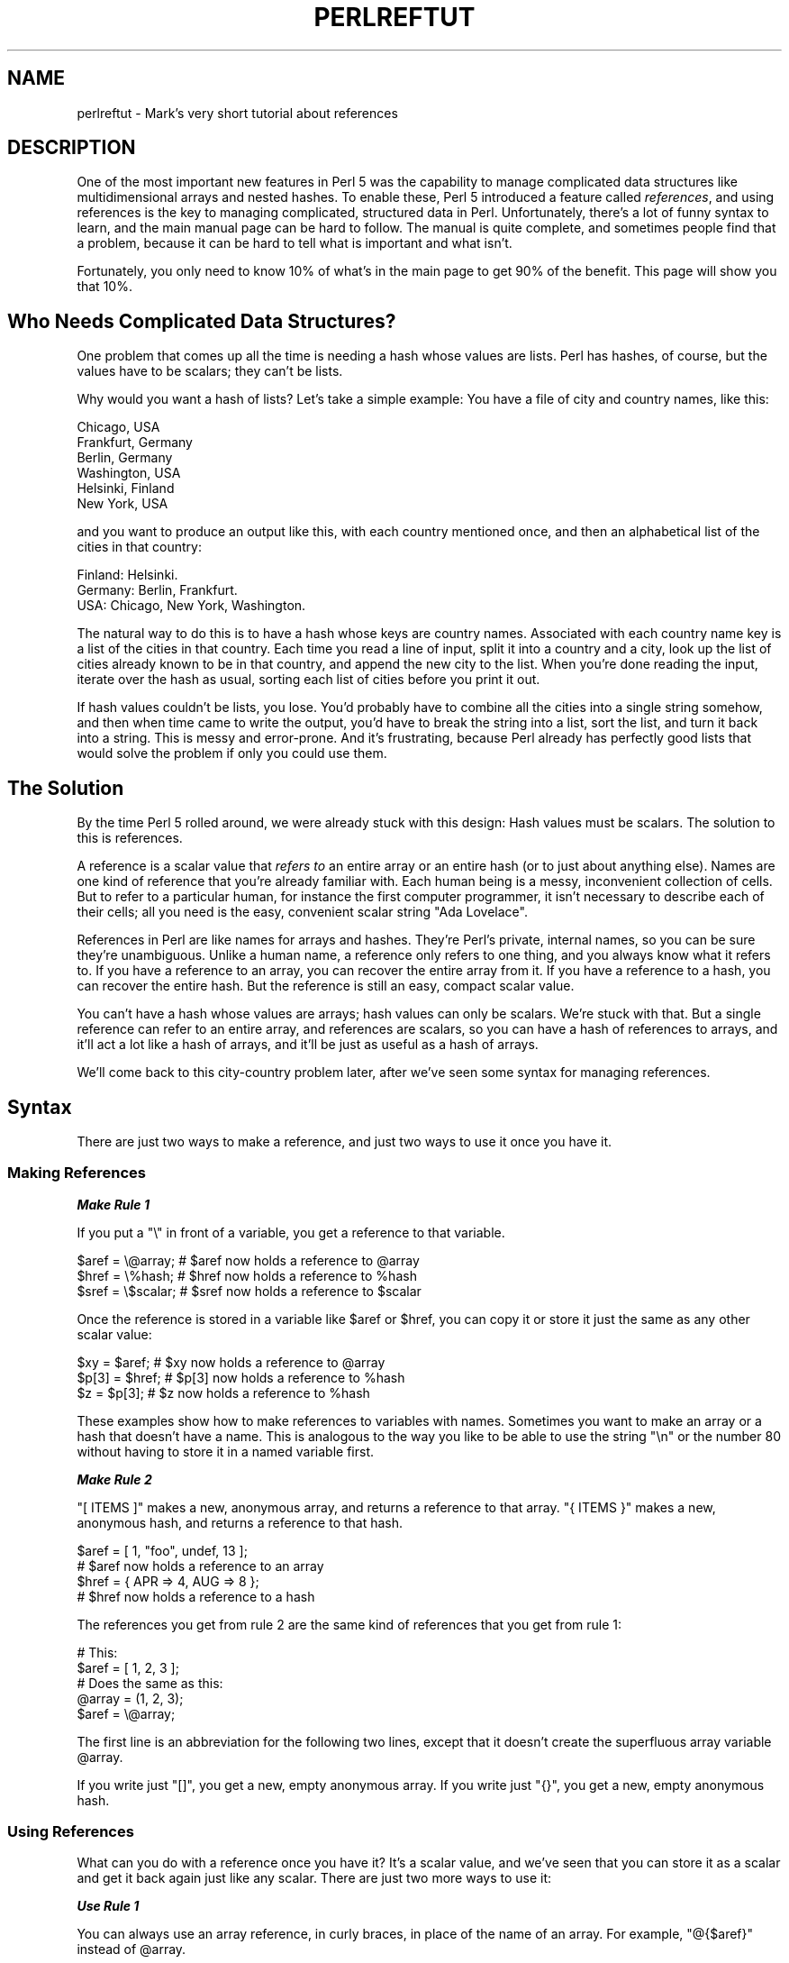 .\" Automatically generated by Pod::Man 4.14 (Pod::Simple 3.42)
.\"
.\" Standard preamble:
.\" ========================================================================
.de Sp \" Vertical space (when we can't use .PP)
.if t .sp .5v
.if n .sp
..
.de Vb \" Begin verbatim text
.ft CW
.nf
.ne \\$1
..
.de Ve \" End verbatim text
.ft R
.fi
..
.\" Set up some character translations and predefined strings.  \*(-- will
.\" give an unbreakable dash, \*(PI will give pi, \*(L" will give a left
.\" double quote, and \*(R" will give a right double quote.  \*(C+ will
.\" give a nicer C++.  Capital omega is used to do unbreakable dashes and
.\" therefore won't be available.  \*(C` and \*(C' expand to `' in nroff,
.\" nothing in troff, for use with C<>.
.tr \(*W-
.ds C+ C\v'-.1v'\h'-1p'\s-2+\h'-1p'+\s0\v'.1v'\h'-1p'
.ie n \{\
.    ds -- \(*W-
.    ds PI pi
.    if (\n(.H=4u)&(1m=24u) .ds -- \(*W\h'-12u'\(*W\h'-12u'-\" diablo 10 pitch
.    if (\n(.H=4u)&(1m=20u) .ds -- \(*W\h'-12u'\(*W\h'-8u'-\"  diablo 12 pitch
.    ds L" ""
.    ds R" ""
.    ds C` ""
.    ds C' ""
'br\}
.el\{\
.    ds -- \|\(em\|
.    ds PI \(*p
.    ds L" ``
.    ds R" ''
.    ds C`
.    ds C'
'br\}
.\"
.\" Escape single quotes in literal strings from groff's Unicode transform.
.ie \n(.g .ds Aq \(aq
.el       .ds Aq '
.\"
.\" If the F register is >0, we'll generate index entries on stderr for
.\" titles (.TH), headers (.SH), subsections (.SS), items (.Ip), and index
.\" entries marked with X<> in POD.  Of course, you'll have to process the
.\" output yourself in some meaningful fashion.
.\"
.\" Avoid warning from groff about undefined register 'F'.
.de IX
..
.nr rF 0
.if \n(.g .if rF .nr rF 1
.if (\n(rF:(\n(.g==0)) \{\
.    if \nF \{\
.        de IX
.        tm Index:\\$1\t\\n%\t"\\$2"
..
.        if !\nF==2 \{\
.            nr % 0
.            nr F 2
.        \}
.    \}
.\}
.rr rF
.\"
.\" Accent mark definitions (@(#)ms.acc 1.5 88/02/08 SMI; from UCB 4.2).
.\" Fear.  Run.  Save yourself.  No user-serviceable parts.
.    \" fudge factors for nroff and troff
.if n \{\
.    ds #H 0
.    ds #V .8m
.    ds #F .3m
.    ds #[ \f1
.    ds #] \fP
.\}
.if t \{\
.    ds #H ((1u-(\\\\n(.fu%2u))*.13m)
.    ds #V .6m
.    ds #F 0
.    ds #[ \&
.    ds #] \&
.\}
.    \" simple accents for nroff and troff
.if n \{\
.    ds ' \&
.    ds ` \&
.    ds ^ \&
.    ds , \&
.    ds ~ ~
.    ds /
.\}
.if t \{\
.    ds ' \\k:\h'-(\\n(.wu*8/10-\*(#H)'\'\h"|\\n:u"
.    ds ` \\k:\h'-(\\n(.wu*8/10-\*(#H)'\`\h'|\\n:u'
.    ds ^ \\k:\h'-(\\n(.wu*10/11-\*(#H)'^\h'|\\n:u'
.    ds , \\k:\h'-(\\n(.wu*8/10)',\h'|\\n:u'
.    ds ~ \\k:\h'-(\\n(.wu-\*(#H-.1m)'~\h'|\\n:u'
.    ds / \\k:\h'-(\\n(.wu*8/10-\*(#H)'\z\(sl\h'|\\n:u'
.\}
.    \" troff and (daisy-wheel) nroff accents
.ds : \\k:\h'-(\\n(.wu*8/10-\*(#H+.1m+\*(#F)'\v'-\*(#V'\z.\h'.2m+\*(#F'.\h'|\\n:u'\v'\*(#V'
.ds 8 \h'\*(#H'\(*b\h'-\*(#H'
.ds o \\k:\h'-(\\n(.wu+\w'\(de'u-\*(#H)/2u'\v'-.3n'\*(#[\z\(de\v'.3n'\h'|\\n:u'\*(#]
.ds d- \h'\*(#H'\(pd\h'-\w'~'u'\v'-.25m'\f2\(hy\fP\v'.25m'\h'-\*(#H'
.ds D- D\\k:\h'-\w'D'u'\v'-.11m'\z\(hy\v'.11m'\h'|\\n:u'
.ds th \*(#[\v'.3m'\s+1I\s-1\v'-.3m'\h'-(\w'I'u*2/3)'\s-1o\s+1\*(#]
.ds Th \*(#[\s+2I\s-2\h'-\w'I'u*3/5'\v'-.3m'o\v'.3m'\*(#]
.ds ae a\h'-(\w'a'u*4/10)'e
.ds Ae A\h'-(\w'A'u*4/10)'E
.    \" corrections for vroff
.if v .ds ~ \\k:\h'-(\\n(.wu*9/10-\*(#H)'\s-2\u~\d\s+2\h'|\\n:u'
.if v .ds ^ \\k:\h'-(\\n(.wu*10/11-\*(#H)'\v'-.4m'^\v'.4m'\h'|\\n:u'
.    \" for low resolution devices (crt and lpr)
.if \n(.H>23 .if \n(.V>19 \
\{\
.    ds : e
.    ds 8 ss
.    ds o a
.    ds d- d\h'-1'\(ga
.    ds D- D\h'-1'\(hy
.    ds th \o'bp'
.    ds Th \o'LP'
.    ds ae ae
.    ds Ae AE
.\}
.rm #[ #] #H #V #F C
.\" ========================================================================
.\"
.IX Title "PERLREFTUT 1"
.TH PERLREFTUT 1 "2022-03-15" "perl v5.34.1" "Perl Programmers Reference Guide"
.\" For nroff, turn off justification.  Always turn off hyphenation; it makes
.\" way too many mistakes in technical documents.
.if n .ad l
.nh
.SH "NAME"
perlreftut \- Mark's very short tutorial about references
.SH "DESCRIPTION"
.IX Header "DESCRIPTION"
One of the most important new features in Perl 5 was the capability to
manage complicated data structures like multidimensional arrays and
nested hashes.  To enable these, Perl 5 introduced a feature called
\&\fIreferences\fR, and using references is the key to managing complicated,
structured data in Perl.  Unfortunately, there's a lot of funny syntax
to learn, and the main manual page can be hard to follow.  The manual
is quite complete, and sometimes people find that a problem, because
it can be hard to tell what is important and what isn't.
.PP
Fortunately, you only need to know 10% of what's in the main page to get
90% of the benefit.  This page will show you that 10%.
.SH "Who Needs Complicated Data Structures?"
.IX Header "Who Needs Complicated Data Structures?"
One problem that comes up all the time is needing a hash whose values are
lists.  Perl has hashes, of course, but the values have to be scalars;
they can't be lists.
.PP
Why would you want a hash of lists?  Let's take a simple example: You
have a file of city and country names, like this:
.PP
.Vb 6
\&        Chicago, USA
\&        Frankfurt, Germany
\&        Berlin, Germany
\&        Washington, USA
\&        Helsinki, Finland
\&        New York, USA
.Ve
.PP
and you want to produce an output like this, with each country mentioned
once, and then an alphabetical list of the cities in that country:
.PP
.Vb 3
\&        Finland: Helsinki.
\&        Germany: Berlin, Frankfurt.
\&        USA:  Chicago, New York, Washington.
.Ve
.PP
The natural way to do this is to have a hash whose keys are country
names.  Associated with each country name key is a list of the cities in
that country.  Each time you read a line of input, split it into a country
and a city, look up the list of cities already known to be in that
country, and append the new city to the list.  When you're done reading
the input, iterate over the hash as usual, sorting each list of cities
before you print it out.
.PP
If hash values couldn't be lists, you lose.  You'd probably have to
combine all the cities into a single string somehow, and then when
time came to write the output, you'd have to break the string into a
list, sort the list, and turn it back into a string.  This is messy
and error-prone.  And it's frustrating, because Perl already has
perfectly good lists that would solve the problem if only you could
use them.
.SH "The Solution"
.IX Header "The Solution"
By the time Perl 5 rolled around, we were already stuck with this
design: Hash values must be scalars.  The solution to this is
references.
.PP
A reference is a scalar value that \fIrefers to\fR an entire array or an
entire hash (or to just about anything else).  Names are one kind of
reference that you're already familiar with.  Each human being is a
messy, inconvenient collection of cells. But to refer to a particular
human, for instance the first computer programmer, it isn't necessary to
describe each of their cells; all you need is the easy, convenient
scalar string \*(L"Ada Lovelace\*(R".
.PP
References in Perl are like names for arrays and hashes.  They're
Perl's private, internal names, so you can be sure they're
unambiguous.  Unlike a human name, a reference only refers to one
thing, and you always know what it refers to.  If you have a reference
to an array, you can recover the entire array from it.  If you have a
reference to a hash, you can recover the entire hash.  But the
reference is still an easy, compact scalar value.
.PP
You can't have a hash whose values are arrays; hash values can only be
scalars.  We're stuck with that.  But a single reference can refer to
an entire array, and references are scalars, so you can have a hash of
references to arrays, and it'll act a lot like a hash of arrays, and
it'll be just as useful as a hash of arrays.
.PP
We'll come back to this city-country problem later, after we've seen
some syntax for managing references.
.SH "Syntax"
.IX Header "Syntax"
There are just two ways to make a reference, and just two ways to use
it once you have it.
.SS "Making References"
.IX Subsection "Making References"
\fI\f(BIMake Rule 1\fI\fR
.IX Subsection "Make Rule 1"
.PP
If you put a \f(CW\*(C`\e\*(C'\fR in front of a variable, you get a
reference to that variable.
.PP
.Vb 3
\&    $aref = \e@array;         # $aref now holds a reference to @array
\&    $href = \e%hash;          # $href now holds a reference to %hash
\&    $sref = \e$scalar;        # $sref now holds a reference to $scalar
.Ve
.PP
Once the reference is stored in a variable like \f(CW$aref\fR or \f(CW$href\fR, you
can copy it or store it just the same as any other scalar value:
.PP
.Vb 3
\&    $xy = $aref;             # $xy now holds a reference to @array
\&    $p[3] = $href;           # $p[3] now holds a reference to %hash
\&    $z = $p[3];              # $z now holds a reference to %hash
.Ve
.PP
These examples show how to make references to variables with names.
Sometimes you want to make an array or a hash that doesn't have a
name.  This is analogous to the way you like to be able to use the
string \f(CW"\en"\fR or the number 80 without having to store it in a named
variable first.
.PP
\fI\f(BIMake Rule 2\fI\fR
.IX Subsection "Make Rule 2"
.PP
\&\f(CW\*(C`[ ITEMS ]\*(C'\fR makes a new, anonymous array, and returns a reference to
that array.  \f(CW\*(C`{ ITEMS }\*(C'\fR makes a new, anonymous hash, and returns a
reference to that hash.
.PP
.Vb 2
\&    $aref = [ 1, "foo", undef, 13 ];
\&    # $aref now holds a reference to an array
\&
\&    $href = { APR => 4, AUG => 8 };
\&    # $href now holds a reference to a hash
.Ve
.PP
The references you get from rule 2 are the same kind of
references that you get from rule 1:
.PP
.Vb 2
\&        # This:
\&        $aref = [ 1, 2, 3 ];
\&
\&        # Does the same as this:
\&        @array = (1, 2, 3);
\&        $aref = \e@array;
.Ve
.PP
The first line is an abbreviation for the following two lines, except
that it doesn't create the superfluous array variable \f(CW@array\fR.
.PP
If you write just \f(CW\*(C`[]\*(C'\fR, you get a new, empty anonymous array.
If you write just \f(CW\*(C`{}\*(C'\fR, you get a new, empty anonymous hash.
.SS "Using References"
.IX Subsection "Using References"
What can you do with a reference once you have it?  It's a scalar
value, and we've seen that you can store it as a scalar and get it back
again just like any scalar.  There are just two more ways to use it:
.PP
\fI\f(BIUse Rule 1\fI\fR
.IX Subsection "Use Rule 1"
.PP
You can always use an array reference, in curly braces, in place of
the name of an array.  For example, \f(CW\*(C`@{$aref}\*(C'\fR instead of \f(CW@array\fR.
.PP
Here are some examples of that:
.PP
Arrays:
.PP
.Vb 4
\&        @a              @{$aref}                An array
\&        reverse @a      reverse @{$aref}        Reverse the array
\&        $a[3]           ${$aref}[3]             An element of the array
\&        $a[3] = 17;     ${$aref}[3] = 17        Assigning an element
.Ve
.PP
On each line are two expressions that do the same thing.  The
left-hand versions operate on the array \f(CW@a\fR.  The right-hand
versions operate on the array that is referred to by \f(CW$aref\fR.  Once
they find the array they're operating on, both versions do the same
things to the arrays.
.PP
Using a hash reference is \fIexactly\fR the same:
.PP
.Vb 4
\&        %h              %{$href}              A hash
\&        keys %h         keys %{$href}         Get the keys from the hash
\&        $h{\*(Aqred\*(Aq}       ${$href}{\*(Aqred\*(Aq}       An element of the hash
\&        $h{\*(Aqred\*(Aq} = 17  ${$href}{\*(Aqred\*(Aq} = 17  Assigning an element
.Ve
.PP
Whatever you want to do with a reference, \fBUse Rule 1\fR tells you how
to do it.  You just write the Perl code that you would have written
for doing the same thing to a regular array or hash, and then replace
the array or hash name with \f(CW\*(C`{$reference}\*(C'\fR.  \*(L"How do I loop over an
array when all I have is a reference?\*(R"  Well, to loop over an array, you
would write
.PP
.Vb 3
\&        for my $element (@array) {
\&          ...
\&        }
.Ve
.PP
so replace the array name, \f(CW@array\fR, with the reference:
.PP
.Vb 3
\&        for my $element (@{$aref}) {
\&          ...
\&        }
.Ve
.PP
\&\*(L"How do I print out the contents of a hash when all I have is a
reference?\*(R"  First write the code for printing out a hash:
.PP
.Vb 3
\&        for my $key (keys %hash) {
\&          print "$key => $hash{$key}\en";
\&        }
.Ve
.PP
And then replace the hash name with the reference:
.PP
.Vb 3
\&        for my $key (keys %{$href}) {
\&          print "$key => ${$href}{$key}\en";
\&        }
.Ve
.PP
\fI\f(BIUse Rule 2\fI\fR
.IX Subsection "Use Rule 2"
.PP
\&\fBUse Rule 1\fR is all you really need, because it tells
you how to do absolutely everything you ever need to do with references.
But the most common thing to do with an array or a hash is to extract a
single element, and the \fBUse Rule 1\fR notation is
cumbersome.  So there is an abbreviation.
.PP
\&\f(CW\*(C`${$aref}[3]\*(C'\fR is too hard to read, so you can write \f(CW\*(C`$aref\->[3]\*(C'\fR
instead.
.PP
\&\f(CW\*(C`${$href}{red}\*(C'\fR is too hard to read, so you can write
\&\f(CW\*(C`$href\->{red}\*(C'\fR instead.
.PP
If \f(CW$aref\fR holds a reference to an array, then \f(CW\*(C`$aref\->[3]\*(C'\fR is
the fourth element of the array.  Don't confuse this with \f(CW$aref[3]\fR,
which is the fourth element of a totally different array, one
deceptively named \f(CW@aref\fR.  \f(CW$aref\fR and \f(CW@aref\fR are unrelated the
same way that \f(CW$item\fR and \f(CW@item\fR are.
.PP
Similarly, \f(CW\*(C`$href\->{\*(Aqred\*(Aq}\*(C'\fR is part of the hash referred to by
the scalar variable \f(CW$href\fR, perhaps even one with no name.
\&\f(CW$href{\*(Aqred\*(Aq}\fR is part of the deceptively named \f(CW%href\fR hash.  It's
easy to forget to leave out the \f(CW\*(C`\->\*(C'\fR, and if you do, you'll get
bizarre results when your program gets array and hash elements out of
totally unexpected hashes and arrays that weren't the ones you wanted
to use.
.SS "An Example"
.IX Subsection "An Example"
Let's see a quick example of how all this is useful.
.PP
First, remember that \f(CW\*(C`[1, 2, 3]\*(C'\fR makes an anonymous array containing
\&\f(CW\*(C`(1, 2, 3)\*(C'\fR, and gives you a reference to that array.
.PP
Now think about
.PP
.Vb 4
\&        @a = ( [1, 2, 3],
\&               [4, 5, 6],
\&               [7, 8, 9]
\&             );
.Ve
.PP
\&\f(CW@a\fR is an array with three elements, and each one is a reference to
another array.
.PP
\&\f(CW$a[1]\fR is one of these references.  It refers to an array, the array
containing \f(CW\*(C`(4, 5, 6)\*(C'\fR, and because it is a reference to an array,
\&\fBUse Rule 2\fR says that we can write \f(CW$a[1]\->[2]\fR
to get the third element from that array.  \f(CW$a[1]\->[2]\fR is the 6.
Similarly, \f(CW$a[0]\->[1]\fR is the 2.  What we have here is like a
two-dimensional array; you can write \f(CW$a[ROW]\->[COLUMN]\fR to get or
set the element in any row and any column of the array.
.PP
The notation still looks a little cumbersome, so there's one more
abbreviation:
.SS "Arrow Rule"
.IX Subsection "Arrow Rule"
In between two \fBsubscripts\fR, the arrow is optional.
.PP
Instead of \f(CW$a[1]\->[2]\fR, we can write \f(CW$a[1][2]\fR; it means the
same thing.  Instead of \f(CW\*(C`$a[0]\->[1] = 23\*(C'\fR, we can write
\&\f(CW\*(C`$a[0][1] = 23\*(C'\fR; it means the same thing.
.PP
Now it really looks like two-dimensional arrays!
.PP
You can see why the arrows are important.  Without them, we would have
had to write \f(CW\*(C`${$a[1]}[2]\*(C'\fR instead of \f(CW$a[1][2]\fR.  For
three-dimensional arrays, they let us write \f(CW$x[2][3][5]\fR instead of
the unreadable \f(CW\*(C`${${$x[2]}[3]}[5]\*(C'\fR.
.SH "Solution"
.IX Header "Solution"
Here's the answer to the problem I posed earlier, of reformatting a
file of city and country names.
.PP
.Vb 1
\&    1   my %table;
\&
\&    2   while (<>) {
\&    3     chomp;
\&    4     my ($city, $country) = split /, /;
\&    5     $table{$country} = [] unless exists $table{$country};
\&    6     push @{$table{$country}}, $city;
\&    7   }
\&
\&    8   for my $country (sort keys %table) {
\&    9     print "$country: ";
\&   10     my @cities = @{$table{$country}};
\&   11     print join \*(Aq, \*(Aq, sort @cities;
\&   12     print ".\en";
\&   13   }
.Ve
.PP
The program has two pieces: Lines 2\-7 read the input and build a data
structure, and lines 8\-13 analyze the data and print out the report.
We're going to have a hash, \f(CW%table\fR, whose keys are country names,
and whose values are references to arrays of city names.  The data
structure will look like this:
.PP
.Vb 10
\&           %table
\&        +\-\-\-\-\-\-\-+\-\-\-+
\&        |       |   |   +\-\-\-\-\-\-\-\-\-\-\-+\-\-\-\-\-\-\-\-+
\&        |Germany| *\-\-\-\->| Frankfurt | Berlin |
\&        |       |   |   +\-\-\-\-\-\-\-\-\-\-\-+\-\-\-\-\-\-\-\-+
\&        +\-\-\-\-\-\-\-+\-\-\-+
\&        |       |   |   +\-\-\-\-\-\-\-\-\-\-+
\&        |Finland| *\-\-\-\->| Helsinki |
\&        |       |   |   +\-\-\-\-\-\-\-\-\-\-+
\&        +\-\-\-\-\-\-\-+\-\-\-+
\&        |       |   |   +\-\-\-\-\-\-\-\-\-+\-\-\-\-\-\-\-\-\-\-\-\-+\-\-\-\-\-\-\-\-\-\-+
\&        |  USA  | *\-\-\-\->| Chicago | Washington | New York |
\&        |       |   |   +\-\-\-\-\-\-\-\-\-+\-\-\-\-\-\-\-\-\-\-\-\-+\-\-\-\-\-\-\-\-\-\-+
\&        +\-\-\-\-\-\-\-+\-\-\-+
.Ve
.PP
We'll look at output first.  Supposing we already have this structure,
how do we print it out?
.PP
.Vb 6
\&    8   for my $country (sort keys %table) {
\&    9     print "$country: ";
\&   10     my @cities = @{$table{$country}};
\&   11     print join \*(Aq, \*(Aq, sort @cities;
\&   12     print ".\en";
\&   13   }
.Ve
.PP
\&\f(CW%table\fR is an ordinary hash, and we get a list of keys from it, sort
the keys, and loop over the keys as usual.  The only use of references
is in line 10.  \f(CW$table{$country}\fR looks up the key \f(CW$country\fR in the
hash and gets the value, which is a reference to an array of cities in
that country.  \fBUse Rule 1\fR says that we can recover
the array by saying \f(CW\*(C`@{$table{$country}}\*(C'\fR.  Line 10 is just like
.PP
.Vb 1
\&        @cities = @array;
.Ve
.PP
except that the name \f(CW\*(C`array\*(C'\fR has been replaced by the reference
\&\f(CW\*(C`{$table{$country}}\*(C'\fR.  The \f(CW\*(C`@\*(C'\fR tells Perl to get the entire array.
Having gotten the list of cities, we sort it, join it, and print it
out as usual.
.PP
Lines 2\-7 are responsible for building the structure in the first
place.  Here they are again:
.PP
.Vb 6
\&    2   while (<>) {
\&    3     chomp;
\&    4     my ($city, $country) = split /, /;
\&    5     $table{$country} = [] unless exists $table{$country};
\&    6     push @{$table{$country}}, $city;
\&    7   }
.Ve
.PP
Lines 2\-4 acquire a city and country name.  Line 5 looks to see if the
country is already present as a key in the hash.  If it's not, the
program uses the \f(CW\*(C`[]\*(C'\fR notation (\fBMake Rule 2\fR) to
manufacture a new, empty anonymous array of cities, and installs a
reference to it into the hash under the appropriate key.
.PP
Line 6 installs the city name into the appropriate array.
\&\f(CW$table{$country}\fR now holds a reference to the array of cities seen
in that country so far.  Line 6 is exactly like
.PP
.Vb 1
\&        push @array, $city;
.Ve
.PP
except that the name \f(CW\*(C`array\*(C'\fR has been replaced by the reference
\&\f(CW\*(C`{$table{$country}}\*(C'\fR.  The \f(CW\*(C`push\*(C'\fR adds a
city name to the end of the referred-to array.
.PP
There's one fine point I skipped.  Line 5 is unnecessary, and we can
get rid of it.
.PP
.Vb 6
\&    2   while (<>) {
\&    3     chomp;
\&    4     my ($city, $country) = split /, /;
\&    5   ####  $table{$country} = [] unless exists $table{$country};
\&    6     push @{$table{$country}}, $city;
\&    7   }
.Ve
.PP
If there's already an entry in \f(CW%table\fR for the current \f(CW$country\fR,
then nothing is different.  Line 6 will locate the value in
\&\f(CW$table{$country}\fR, which is a reference to an array, and push \f(CW$city\fR
into the array.  But what does it do when \f(CW$country\fR holds a key, say
\&\f(CW\*(C`Greece\*(C'\fR, that is not yet in \f(CW%table\fR?
.PP
This is Perl, so it does the exact right thing.  It sees that you want
to push \f(CW\*(C`Athens\*(C'\fR onto an array that doesn't exist, so it helpfully
makes a new, empty, anonymous array for you, installs it into
\&\f(CW%table\fR, and then pushes \f(CW\*(C`Athens\*(C'\fR onto it.  This is called
\&\fIautovivification\fR\-\-bringing things to life automatically.  Perl saw
that the key wasn't in the hash, so it created a new hash entry
automatically. Perl saw that you wanted to use the hash value as an
array, so it created a new empty array and installed a reference to it
in the hash automatically.  And as usual, Perl made the array one
element longer to hold the new city name.
.SH "The Rest"
.IX Header "The Rest"
I promised to give you 90% of the benefit with 10% of the details, and
that means I left out 90% of the details.  Now that you have an
overview of the important parts, it should be easier to read the
perlref manual page, which discusses 100% of the details.
.PP
Some of the highlights of perlref:
.IP "\(bu" 4
You can make references to anything, including scalars, functions, and
other references.
.IP "\(bu" 4
In \fBUse Rule 1\fR, you can omit the curly brackets
whenever the thing inside them is an atomic scalar variable like
\&\f(CW$aref\fR.  For example, \f(CW@$aref\fR is the same as \f(CW\*(C`@{$aref}\*(C'\fR, and
\&\f(CW$$aref[1]\fR is the same as \f(CW\*(C`${$aref}[1]\*(C'\fR.  If you're just starting
out, you may want to adopt the habit of always including the curly
brackets.
.IP "\(bu" 4
This doesn't copy the underlying array:
.Sp
.Vb 1
\&        $aref2 = $aref1;
.Ve
.Sp
You get two references to the same array.  If you modify
\&\f(CW\*(C`$aref1\->[23]\*(C'\fR and then look at
\&\f(CW\*(C`$aref2\->[23]\*(C'\fR you'll see the change.
.Sp
To copy the array, use
.Sp
.Vb 1
\&        $aref2 = [@{$aref1}];
.Ve
.Sp
This uses \f(CW\*(C`[...]\*(C'\fR notation to create a new anonymous array, and
\&\f(CW$aref2\fR is assigned a reference to the new array.  The new array is
initialized with the contents of the array referred to by \f(CW$aref1\fR.
.Sp
Similarly, to copy an anonymous hash, you can use
.Sp
.Vb 1
\&        $href2 = {%{$href1}};
.Ve
.IP "\(bu" 4
To see if a variable contains a reference, use the
\&\f(CW\*(C`ref\*(C'\fR function.  It returns true if its argument
is a reference.  Actually it's a little better than that: It returns
\&\f(CW\*(C`HASH\*(C'\fR for hash references and \f(CW\*(C`ARRAY\*(C'\fR for array references.
.IP "\(bu" 4
If you try to use a reference like a string, you get strings like
.Sp
.Vb 1
\&        ARRAY(0x80f5dec)   or    HASH(0x826afc0)
.Ve
.Sp
If you ever see a string that looks like this, you'll know you
printed out a reference by mistake.
.Sp
A side effect of this representation is that you can use
\&\f(CW\*(C`eq\*(C'\fR to see if two references refer to the
same thing.  (But you should usually use
\&\f(CW\*(C`==\*(C'\fR instead because it's much faster.)
.IP "\(bu" 4
You can use a string as if it were a reference.  If you use the string
\&\f(CW"foo"\fR as an array reference, it's taken to be a reference to the
array \f(CW@foo\fR.  This is called a \fIsymbolic reference\fR.  The declaration
\&\f(CW\*(C`use strict \*(Aqrefs\*(Aq\*(C'\fR disables this feature, which can cause
all sorts of trouble if you use it by accident.
.PP
You might prefer to go on to perllol instead of perlref; it
discusses lists of lists and multidimensional arrays in detail.  After
that, you should move on to perldsc; it's a Data Structure Cookbook
that shows recipes for using and printing out arrays of hashes, hashes
of arrays, and other kinds of data.
.SH "Summary"
.IX Header "Summary"
Everyone needs compound data structures, and in Perl the way you get
them is with references.  There are four important rules for managing
references: Two for making references and two for using them.  Once
you know these rules you can do most of the important things you need
to do with references.
.SH "Credits"
.IX Header "Credits"
Author: Mark Jason Dominus, Plover Systems (\f(CW\*(C`mjd\-perl\-ref+@plover.com\*(C'\fR)
.PP
This article originally appeared in \fIThe Perl Journal\fR
( <http://www.tpj.com/> ) volume 3, #2.  Reprinted with permission.
.PP
The original title was \fIUnderstand References Today\fR.
.SS "Distribution Conditions"
.IX Subsection "Distribution Conditions"
Copyright 1998 The Perl Journal.
.PP
This documentation is free; you can redistribute it and/or modify it
under the same terms as Perl itself.
.PP
Irrespective of its distribution, all code examples in these files are
hereby placed into the public domain.  You are permitted and
encouraged to use this code in your own programs for fun or for profit
as you see fit.  A simple comment in the code giving credit would be
courteous but is not required.
